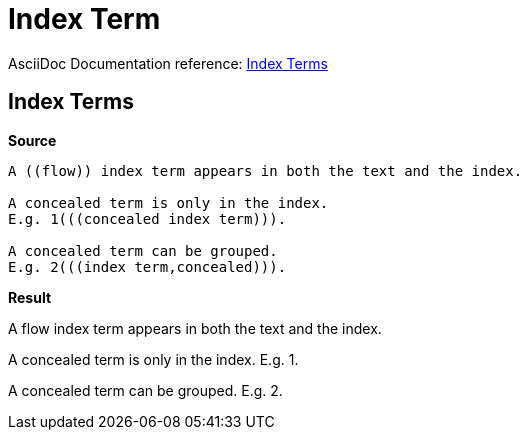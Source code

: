 // SYNTAX TEST "Packages/ST4-Asciidoctor/Syntaxes/Asciidoctor.sublime-syntax"
= Index Term

AsciiDoc Documentation reference:
https://docs.asciidoctor.org/asciidoc/latest/sections/user-index/#index-terms[Index Terms^]

== Index Terms

[.big.red]*Source*

[source,asciidoc]
..........................
A ((flow)) index term appears in both the text and the index.

A concealed term is only in the index.
E.g. 1(((concealed index term))).

A concealed term can be grouped.
E.g. 2(((index term,concealed))).
..........................

[.big.red]*Result*

============================
A ((flow)) index term appears in both the text and the index.
//^^^^^^^^                              variable.other.indexterm.double
//^^                                    constant.character.indexterm.double.begin
//  ^^^^                                variable.other.indexterm.double
//      ^^                              constant.character.indexterm.double.end

A concealed term is only in the index.
E.g. 1(((concealed index term))).
//    ^^^^^^^^^^^^^^^^^^^^^^^^^^         variable.other.indexterm.triple
//    ^^^                                constant.character.indexterm.triple.begin
//       ^^^^^^^^^^^^^^^^^^^^            variable.other.indexterm.triple
//                           ^^^         constant.character.indexterm.triple.end

A concealed term can be grouped.
E.g. 2(((index term,concealed))).
//    ^^^^^^^^^^^^^^^^^^^^^^^^^^         variable.other.indexterm.triple
//    ^^^                                constant.character.indexterm.triple.begin
//       ^^^^^^^^^^^^^^^^^^^^            variable.other.indexterm.triple
//                           ^^^         constant.character.indexterm.triple.end
============================


// EOF //
